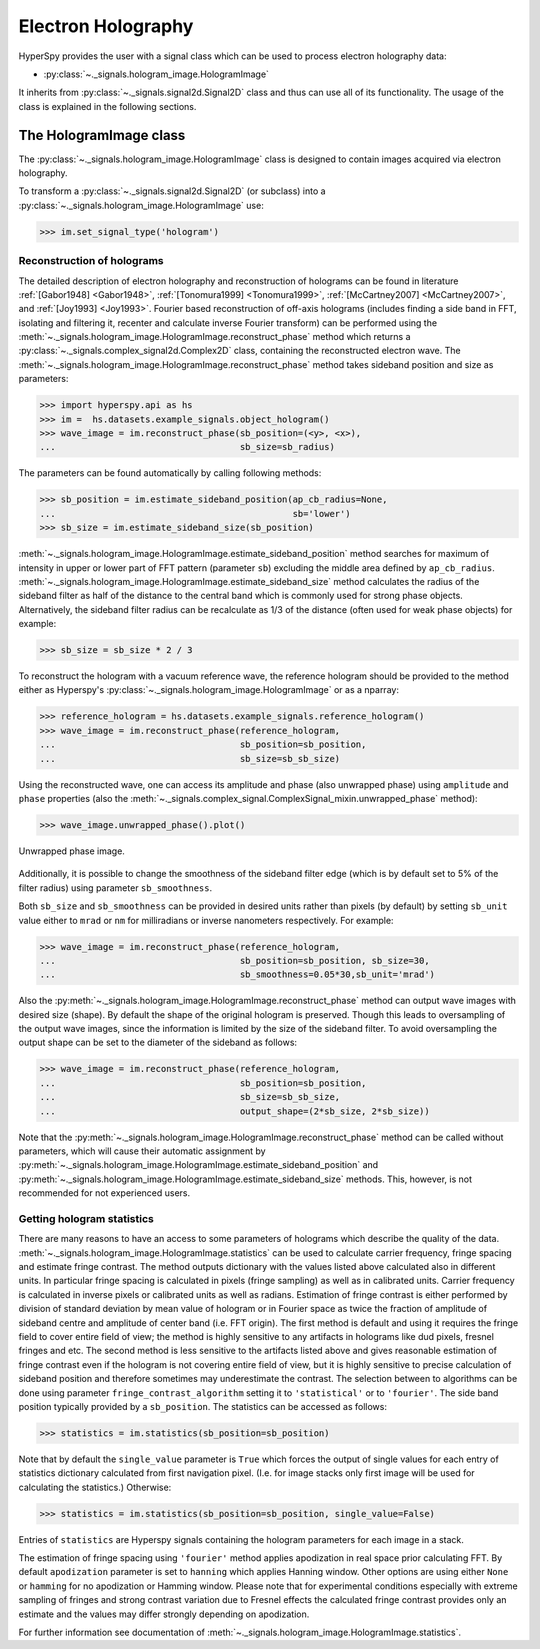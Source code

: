 .. _electron-holography-label:

Electron Holography
*******************

HyperSpy provides the user with a signal class which can be used to process
electron holography data:

* :py:class:`~._signals.hologram_image.HologramImage`

It inherits from :py:class:`~._signals.signal2d.Signal2D` class and thus can
use all of its functionality. The usage of the class is explained in the
following sections.


The HologramImage class
=======================

The :py:class:`~._signals.hologram_image.HologramImage` class is designed to
contain images acquired via electron holography.

To transform a :py:class:`~._signals.signal2d.Signal2D` (or subclass) into a
:py:class:`~._signals.hologram_image.HologramImage` use:

.. code-block:: python

    >>> im.set_signal_type('hologram')


Reconstruction of holograms
---------------------------
The detailed description of electron holography and reconstruction of holograms
can be found in literature :ref:`[Gabor1948] <Gabor1948>`,
:ref:`[Tonomura1999] <Tonomura1999>`,
:ref:`[McCartney2007] <McCartney2007>`,
and :ref:`[Joy1993] <Joy1993>`.
Fourier based reconstruction of off-axis holograms (includes
finding a side band in FFT, isolating and filtering it, recenter and
calculate inverse Fourier transform) can be performed using the
:meth:`~._signals.hologram_image.HologramImage.reconstruct_phase` method
which returns a :py:class:`~._signals.complex_signal2d.Complex2D` class,
containing the reconstructed electron wave.
The :meth:`~._signals.hologram_image.HologramImage.reconstruct_phase` method
takes sideband position and size as parameters:

.. code-block:: python

    >>> import hyperspy.api as hs
    >>> im =  hs.datasets.example_signals.object_hologram()
    >>> wave_image = im.reconstruct_phase(sb_position=(<y>, <x>),
    ...                                   sb_size=sb_radius)

The parameters can be found automatically by calling following methods:

.. code-block:: python

    >>> sb_position = im.estimate_sideband_position(ap_cb_radius=None,
    ...                                             sb='lower')
    >>> sb_size = im.estimate_sideband_size(sb_position)

:meth:`~._signals.hologram_image.HologramImage.estimate_sideband_position`
method searches for maximum of intensity in upper or lower part of FFT pattern
(parameter ``sb``) excluding the middle area defined by ``ap_cb_radius``.
:meth:`~._signals.hologram_image.HologramImage.estimate_sideband_size` method
calculates the radius of the sideband filter as half of the distance to the
central band which is commonly used for strong phase objects. Alternatively,
the sideband filter radius can be recalculate as 1/3 of the distance
(often used for weak phase objects) for example:

.. code-block:: python

    >>> sb_size = sb_size * 2 / 3


To reconstruct the hologram with a vacuum reference wave, the reference
hologram should be provided to the method either as Hyperspy's
:py:class:`~._signals.hologram_image.HologramImage` or as a nparray:

.. code-block:: python

    >>> reference_hologram = hs.datasets.example_signals.reference_hologram()
    >>> wave_image = im.reconstruct_phase(reference_hologram,
    ...                                   sb_position=sb_position,
    ...                                   sb_size=sb_sb_size)

Using the reconstructed wave, one can access its amplitude and phase (also
unwrapped phase) using
``amplitude`` and ``phase`` properties
(also the :meth:`~._signals.complex_signal.ComplexSignal_mixin.unwrapped_phase`
method):

.. code-block:: python

    >>> wave_image.unwrapped_phase().plot()

.. figure:: images/holography_unwrapped_phase.png
  :align: center

  Unwrapped phase image.

Additionally, it is possible to change the smoothness of the sideband filter
edge (which is by default set to 5% of the filter radius) using parameter
``sb_smoothness``.

Both ``sb_size`` and ``sb_smoothness`` can be provided in desired units rather
than pixels (by default) by setting ``sb_unit`` value either to ``mrad`` or
``nm`` for milliradians or inverse nanometers respectively. For example:

.. code-block:: python

    >>> wave_image = im.reconstruct_phase(reference_hologram,
    ...                                   sb_position=sb_position, sb_size=30,
    ...                                   sb_smoothness=0.05*30,sb_unit='mrad')

Also the :py:meth:`~._signals.hologram_image.HologramImage.reconstruct_phase`
method can output wave images with desired size (shape). By default the shape
of the original hologram is preserved. Though this leads to oversampling of the
output wave images, since the information is limited by the size of the
sideband filter. To avoid oversampling the output shape can be set to the
diameter of the sideband as follows:

.. code-block:: python

    >>> wave_image = im.reconstruct_phase(reference_hologram,
    ...                                   sb_position=sb_position,
    ...                                   sb_size=sb_sb_size,
    ...                                   output_shape=(2*sb_size, 2*sb_size))

Note that the
:py:meth:`~._signals.hologram_image.HologramImage.reconstruct_phase`
method can be called without parameters, which will cause their automatic
assignment by
:py:meth:`~._signals.hologram_image.HologramImage.estimate_sideband_position`
and :py:meth:`~._signals.hologram_image.HologramImage.estimate_sideband_size`
methods. This, however, is not recommended for not experienced users.

.. _holography.stats-label:

Getting hologram statistics
--------------------------
There are many reasons to have an access to some parameters of holograms which describe the quality of the data.
:meth:`~._signals.hologram_image.HologramImage.statistics` can be used to calculate carrier frequency,
fringe spacing and estimate fringe contrast. The method outputs dictionary with the values listed above calculated also
in different units. In particular fringe spacing is calculated in pixels (fringe sampling) as well as in
calibrated units. Carrier frequency is calculated in inverse pixels or calibrated units as well as radians.
Estimation of fringe contrast is either performed by division of standard deviation by mean value of hologram or
in Fourier space as twice the fraction of amplitude of sideband centre and amplitude of center band (i.e. FFT origin).
The first method is default and using it requires the fringe field to cover entire field of view; the method is
highly sensitive to any artifacts in holograms like dud pixels,
fresnel fringes and etc. The second method is less sensitive to the artifacts listed above and gives
reasonable estimation of fringe contrast even if the hologram is not covering entire field of view, but it is highly
sensitive to precise calculation of sideband position and therefore sometimes may underestimate the contrast.
The selection between to algorithms can be done using parameter ``fringe_contrast_algorithm`` setting it to
``'statistical'`` or to ``'fourier'``. The side band position typically provided by a ``sb_position``.
The statistics can be accessed as follows:

.. code-block:: python

    >>> statistics = im.statistics(sb_position=sb_position)

Note that by default the ``single_value`` parameter is ``True`` which forces the output of single values for each
entry of statistics dictionary calculated from first navigation pixel. (I.e. for image stacks only first image
will be used for calculating the statistics.) Otherwise:

.. code-block:: python

    >>> statistics = im.statistics(sb_position=sb_position, single_value=False)

Entries of ``statistics`` are Hyperspy signals containing the hologram parameters for each image in a stack.

The estimation of fringe spacing using ``'fourier'`` method applies apodization in real space prior calculating FFT.
By default ``apodization`` parameter is set to ``hanning`` which applies Hanning window. Other options are using either
``None`` or ``hamming`` for no apodization or Hamming window. Please note that for experimental conditions
especially with extreme sampling of fringes and strong contrast variation due to Fresnel effects
the calculated fringe contrast provides only an estimate and the values may differ strongly depending on apodization.

For further information see documentation of :meth:`~._signals.hologram_image.HologramImage.statistics`.